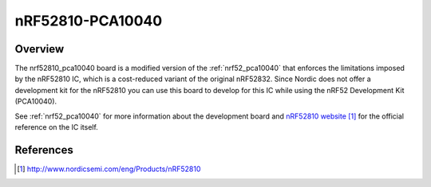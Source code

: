 .. _nrf52810_pca10040:

nRF52810-PCA10040
#################

Overview
********

The nrf52810_pca10040 board is a modified version of the :ref:`nrf52_pca10040`
that enforces the limitations imposed by the nRF52810 IC, which is a
cost-reduced variant of the original nRF52832. Since Nordic does not offer a
development kit for the nRF52810 you can use this board to develop for this
IC while using the nRF52 Development Kit (PCA10040).

See :ref:`nrf52_pca10040` for more information about the development board and
`nRF52810 website`_ for the official reference on the IC itself.

References
**********

.. target-notes::

.. _nRF52810 website: http://www.nordicsemi.com/eng/Products/nRF52810

